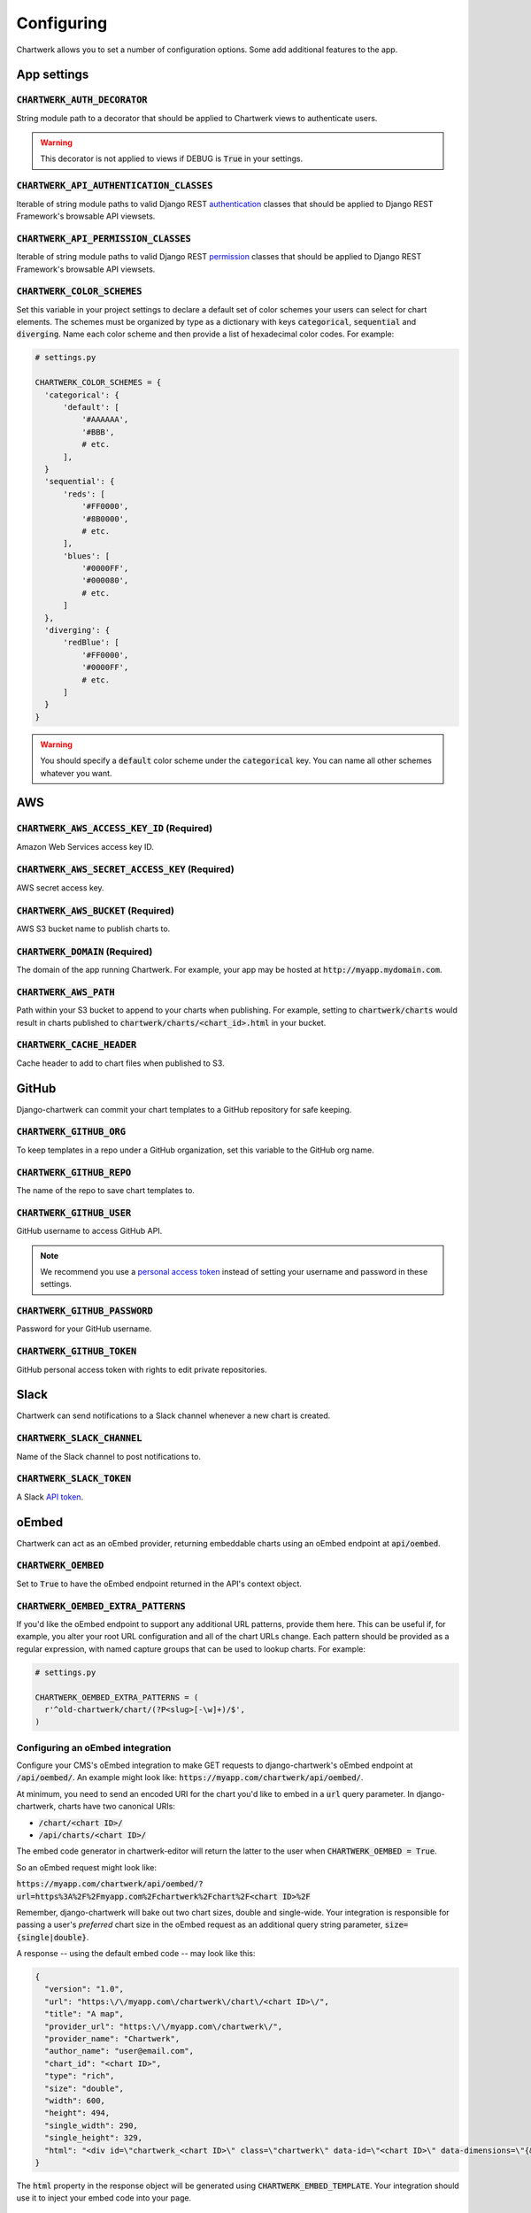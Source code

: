 ===========
Configuring
===========

Chartwerk allows you to set a number of configuration options. Some add additional features to the app.



App settings
------------

.. code-block:: python
  :caption: Default settings

  CHARTWERK_AUTH_DECORATOR = "django.contrib.auth.decorators.login_required"
  CHARTWERK_API_AUTHENTICATION_CLASSES = ("rest_framework.authentication.SessionAuthentication",)
  CHARTWERK_API_PERMISSION_CLASSES = ("rest_framework.permissions.IsAuthenticatedOrReadOnly",)
  CHARTWERK_COLOR_SCHEMES = {} # Uses default color scheme in chartwerk-editor

:code:`CHARTWERK_AUTH_DECORATOR`
^^^^^^^^^^^^^^^^^^^^^^^^^^^^^^^^

String module path to a decorator that should be applied to Chartwerk views to authenticate users.

.. warning::

  This decorator is not applied to views if DEBUG is :code:`True` in your settings.

:code:`CHARTWERK_API_AUTHENTICATION_CLASSES`
^^^^^^^^^^^^^^^^^^^^^^^^^^^^^^^^^^^^^^^^^^^^

Iterable of string module paths to valid Django REST `authentication <http://www.django-rest-framework.org/api-guide/authentication/>`_ classes that should be applied to Django REST Framework's browsable API viewsets.

:code:`CHARTWERK_API_PERMISSION_CLASSES`
^^^^^^^^^^^^^^^^^^^^^^^^^^^^^^^^^^^^^^^^

Iterable of string module paths to valid Django REST `permission <http://www.django-rest-framework.org/api-guide/permissions/>`_ classes that should be applied to Django REST Framework's browsable API viewsets.

:code:`CHARTWERK_COLOR_SCHEMES`
^^^^^^^^^^^^^^^^^^^^^^^^^^^^^^^

Set this variable in your project settings to declare a default set of color schemes your users can select for chart elements. The schemes must be organized by type as a dictionary with keys :code:`categorical`, :code:`sequential` and :code:`diverging`. Name each color scheme and then provide a list of hexadecimal color codes. For example:

.. code-block:: python

  # settings.py

  CHARTWERK_COLOR_SCHEMES = {
    'categorical': {
        'default': [
            '#AAAAAA',
            '#BBB',
            # etc.
        ],
    }
    'sequential': {
        'reds': [
            '#FF0000',
            '#8B0000',
            # etc.
        ],
        'blues': [
            '#0000FF',
            '#000080',
            # etc.
        ]
    },
    'diverging': {
        'redBlue': [
            '#FF0000',
            '#0000FF',
            # etc.
        ]
    }
  }

.. warning::

  You should specify a :code:`default` color scheme under the :code:`categorical` key. You can name all other schemes whatever you want.



AWS
---

.. code-block:: python
  :caption: Default settings

  CHARTWERK_AWS_ACCESS_KEY_ID = None  # Required
  CHARTWERK_AWS_SECRET_ACCESS_KEY = None  # Required
  CHARTWERK_AWS_BUCKET = None  # Required
  CHARTWERK_AWS_PATH = "charts"
  CHARTWERK_CACHE_HEADER = "max-age=300"
  CHARTWERK_DOMAIN = None  # Required

:code:`CHARTWERK_AWS_ACCESS_KEY_ID` **(Required)**
^^^^^^^^^^^^^^^^^^^^^^^^^^^^^^^^^^^^^^^^^^^^^^^^^^

Amazon Web Services access key ID.

:code:`CHARTWERK_AWS_SECRET_ACCESS_KEY` **(Required)**
^^^^^^^^^^^^^^^^^^^^^^^^^^^^^^^^^^^^^^^^^^^^^^^^^^^^^^

AWS secret access key.

:code:`CHARTWERK_AWS_BUCKET` **(Required)**
^^^^^^^^^^^^^^^^^^^^^^^^^^^^^^^^^^^^^^^^^^^

AWS S3 bucket name to publish charts to.


:code:`CHARTWERK_DOMAIN` **(Required)**
^^^^^^^^^^^^^^^^^^^^^^^^^^^^^^^^^^^^^^^

The domain of the app running Chartwerk. For example, your app may be hosted at :code:`http://myapp.mydomain.com`.

:code:`CHARTWERK_AWS_PATH`
^^^^^^^^^^^^^^^^^^^^^^^^^^

Path within your S3 bucket to append to your charts when publishing. For example, setting to :code:`chartwerk/charts` would result in charts published to :code:`chartwerk/charts/<chart_id>.html` in your bucket.

:code:`CHARTWERK_CACHE_HEADER`
^^^^^^^^^^^^^^^^^^^^^^^^^^^^^^

Cache header to add to chart files when published to S3.


GitHub
------

Django-chartwerk can commit your chart templates to a GitHub repository for safe keeping.

.. code-block:: python
  :caption: Default settings

  CHARTWERK_GITHUB_ORG = None
  CHARTWERK_GITHUB_REPO = "chartwerk_chart-templates"
  CHARTWERK_GITHUB_USER = None
  CHARTWERK_GITHUB_PASSWORD = None
  CHARTWERK_GITHUB_TOKEN = None


:code:`CHARTWERK_GITHUB_ORG`
^^^^^^^^^^^^^^^^^^^^^^^^^^^^

To keep templates in a repo under a GitHub organization, set this variable to the GitHub org name.

:code:`CHARTWERK_GITHUB_REPO`
^^^^^^^^^^^^^^^^^^^^^^^^^^^^^

The name of the repo to save chart templates to.

:code:`CHARTWERK_GITHUB_USER`
^^^^^^^^^^^^^^^^^^^^^^^^^^^^^

GitHub username to access GitHub API.

.. note::

  We recommend you use a `personal access token <https://help.github.com/articles/creating-a-personal-access-token-for-the-command-line/>`_ instead of setting your username and password in these settings.

:code:`CHARTWERK_GITHUB_PASSWORD`
^^^^^^^^^^^^^^^^^^^^^^^^^^^^^^^^^

Password for your GitHub username.


:code:`CHARTWERK_GITHUB_TOKEN`
^^^^^^^^^^^^^^^^^^^^^^^^^^^^^^

GitHub personal access token with rights to edit private repositories.



Slack
-----

Chartwerk can send notifications to a Slack channel whenever a new chart is created.

.. code-block:: python
  :caption: Default settings

  CHARTWERK_SLACK_CHANNEL = "#chartwerk"
  CHARTWERK_SLACK_TOKEN = None


:code:`CHARTWERK_SLACK_CHANNEL`
^^^^^^^^^^^^^^^^^^^^^^^^^^^^^^^

Name of the Slack channel to post notifications to.

:code:`CHARTWERK_SLACK_TOKEN`
^^^^^^^^^^^^^^^^^^^^^^^^^^^^^

A Slack `API token <https://api.slack.com/slack-apps>`_.



oEmbed
------

Chartwerk can act as an oEmbed provider, returning embeddable charts using an oEmbed endpoint at :code:`api/oembed`.

.. code-block:: python
  :caption: Default settings

  CHARTWERK_OEMBED = False
  CHARTWERK_OEMBED_EXTRA_PATTERNS = []


:code:`CHARTWERK_OEMBED`
^^^^^^^^^^^^^^^^^^^^^^^^

Set to :code:`True` to have the oEmbed endpoint returned in the API's context object.



:code:`CHARTWERK_OEMBED_EXTRA_PATTERNS`
^^^^^^^^^^^^^^^^^^^^^^^^^^^^^^^^^^^^^^^

If you'd like the oEmbed endpoint to support any additional URL patterns, provide them here. This can be useful if, for example, you alter your root URL configuration and all of the chart URLs change. Each pattern should be provided as a regular expression, with named capture groups that can be used to lookup charts. For example:

.. code-block:: python

  # settings.py

  CHARTWERK_OEMBED_EXTRA_PATTERNS = (
    r'^old-chartwerk/chart/(?P<slug>[-\w]+)/$',
  )


Configuring an oEmbed integration
^^^^^^^^^^^^^^^^^^^^^^^^^^^^^^^^^

Configure your CMS's oEmbed integration to make GET requests to django-chartwerk's oEmbed endpoint at :code:`/api/oembed/`. An example might look like: :code:`https://myapp.com/chartwerk/api/oembed/`.

At minimum, you need to send an encoded URI for the chart you'd like to embed in a :code:`url` query parameter. In django-chartwerk, charts have two canonical URIs:

- :code:`/chart/<chart ID>/`
- :code:`/api/charts/<chart ID>/`

The embed code generator in chartwerk-editor will return the latter to the user when :code:`CHARTWERK_OEMBED = True`.

So an oEmbed request might look like:

:code:`https://myapp.com/chartwerk/api/oembed/?url=https%3A%2F%2Fmyapp.com%2Fchartwerk%2Fchart%2F<chart ID>%2F`

Remember, django-chartwerk will bake out two chart sizes, double and single-wide. Your integration is responsible for passing a user's *preferred* chart size in the oEmbed request as an additional query string parameter, :code:`size={single|double}`.

A response -- using the default embed code -- may look like this:

.. code::

  {
    "version": "1.0",
    "url": "https:\/\/myapp.com\/chartwerk\/chart\/<chart ID>\/",
    "title": "A map",
    "provider_url": "https:\/\/myapp.com\/chartwerk\/",
    "provider_name": "Chartwerk",
    "author_name": "user@email.com",
    "chart_id": "<chart ID>",
    "type": "rich",
    "size": "double",
    "width": 600,
    "height": 494,
    "single_width": 290,
    "single_height": 329,
    "html": "<div id=\"chartwerk_<chart ID>\" class=\"chartwerk\" data-id=\"<chart ID>\" data-dimensions=\"{&quot;double&quot;: {&quot;width&quot;: 600, &quot;height&quot;: 494}, &quot;single&quot;: {&quot;width&quot;: 290, &quot;height&quot;: 329}}\" data-size=\"double\" data-src=\"https:\/\/myS3bucket.com\/charts\/chartwerk\/\" ><\/div> <script src=\"https:\/\/myS3bucket.com\/charts\/chartwerk\/embed-script\/v1.js\"><\/script>"
  }

The :code:`html` property in the response object will be generated using :code:`CHARTWERK_EMBED_TEMPLATE`. Your integration should use it to inject your embed code into your page.


Embed code
----------

These settings configure the code used to embed your charts in a page. The code is either returned to your users directly in the Editor or sent as part of the oEmbed response object, if oEmbed is configured.

The embed code is responsible for injecting an iframe into a page, setting its source to either the single or double-wide chart and, usually, setting its height, width, margins and float styles. (The default embed code uses `Pym.js <http://blog.apps.npr.org/pym.js/>`_.)

By templatizing the embed code, django-chartwerk gives you the freedom to write exactly the code you need for your CMS. The settings consist of a template string, which you can write to include any arbitrary HTML, CSS, or JavaScript, and a context object that allows you to render your tempate with context from a chart instance.


.. note::

  These aren't required settings, but the defaults will be generally useless. At minimum, you should change the embed template context, :code:`CHARTWERK_EMBED_TEMPLATE_CONTEXT`.

.. code-block:: python
  :caption: Default settings

  CHARTWERK_EMBED_TEMPLATE = """
  <div
    id="chartwerk_{{id}}"
    class="chartwerk"
    data-id="{{id}}"
    data-dimensions="{{dimensions|safe}}"
    data-size="{{size}}"
    data-src="{{chart_path}}"
  ></div>
  <script src="{{embed_script}}"></script>
  """

  CHARTWERK_EMBED_TEMPLATE_CONTEXT = lambda chart: {
      'chart_path': 'http://www.somesite.com/path/to/charts/',
      'embed_script': '<CHARTWERK_DOMAIN>/chartwerk/js/main-embed.bundle.js',
  }

:code:`CHARTWERK_EMBED_TEMPLATE`
^^^^^^^^^^^^^^^^^^^^^^^^^^^^^^^^

A template string which will be rendered with context as the embed code returned to your users. The template will be rendered using the syntax of the `template engine <https://docs.djangoproject.com/en/1.11/topics/templates/#support-for-template-engines>`_ you specify in your project settings.

:code:`CHARTWERK_EMBED_TEMPLATE_CONTEXT`
^^^^^^^^^^^^^^^^^^^^^^^^^^^^^^^^^^^^^^^^

A function which takes one parameter, a chart instance, and returns a dictionary to use as context when rendering your template string. Any extra context you set is added to three default context items:

- :code:`id` - the chart slug
- :code:`size` - the preferred chart size specified by the user
- :code:`dimensions` - stringified, escaped JSON object specifying the pixel dimensions of both chart sizes

Tips for configuring your embed code
^^^^^^^^^^^^^^^^^^^^^^^^^^^^^^^^^^^^

While these settings give you room to completely customize your embed code, in most cases, you can easily use Chartwerk's default embed template by simply setting the :code:`chart_path` and :code:`embed_script` template context variables.

.. code-block:: python

  CHARTWERK_EMBED_TEMPLATE_CONTEXT = lambda chart: {
      'chart_path': 'http://www.yourawsbucket.com/path/to/your/charts/',
      'embed_script': '<CHARTWERK_DOMAIN>/chartwerk/js/main-embed.bundle.js',
  }

.. note::

  The :code:`embed_script` path references the script used to inject an iframe on the parent page within your CMS. It is included with the static files in django-chartwerk, but we highly recommend you host it on S3 next to your charts.

When writing your own template string, remember that Chartwerk adds three additional pieces of context: the slug of the chart, the preferred size of the embed specified by the user and the dimensions of each chart size.

The :code:`id` is the chart slug used to save the chart file to your S3 bucket, either :code:`<slug>.html` or :code:`<slug>_single.html`, for double and single-wide, respectively.

The :code:`size` is either :code:`double` or :code:`single`.

The :code:`dimensions` are a stringified JSON object specifying the height and width of both chart dimensions. You can parse it into an object and use it to set the correct dimensions of your iframe.

.. code-block:: javascript

  // Assuming an templated element like:
  // <div data-dimensions="{{dimensions}}"></div>
  var dimensions = JSON.parse(<element>.dataset.embed);

  // dimensions will be an object like:
  {
    double: {
      width: 500,
      height: 300,
    },
    single: {
      width: 290,
      height: 240,
    },
  }

You can add any additional properties from your chart as template context.

Remember, that your embed template must include the scripts used to inject, configure and style the iframe on your page.

Custom templates
----------------

Customizing the Editor
^^^^^^^^^^^^^^^^^^^^^^

You can customize the Editor with styles to better reflect your CMS by `overriding <https://docs.djangoproject.com/en/1.11/howto/overriding-templates/>`_ the :code:`chartwerk/editor.html` template. Add the template to your project and extend from :code:`chartwerk/django-chartwerk-editor.html`.

.. code-block:: html+jinja

  <!-- chartwerk/editor.html -->
  {% extends "chartwerk/django-chartwerk-editor.html" %}

  {% block head_block %}
  <link rel="stylesheet" type="text/css" href="some_styles.css" />
  {% endblock %}

  {% block body_block %}
  <script src="some_script.js"></script>
  {% endblock %}

Customizing the child page
^^^^^^^^^^^^^^^^^^^^^^^^^^

If you need to customize charts' embaddable child page, you can `override the template <https://docs.djangoproject.com/en/1.11/howto/overriding-templates/>`_ used to bake charts to S3. Add a :code:`chartwerk/bake.html` template to your project that extends from :code:`chartwerk/bake_base.html` and add scripts or styles within the available blocks:

.. code-block:: html+jinja

  <!-- chartwerk/bake.html -->
  {% extends "chartwerk/bake_base.html" %}

  {% block head_block %}
  <link rel="stylesheet" type="text/css" href="some_styles.css" />
  {% endblock %}

  {% block body_block %}
  <script src="some_script.js"></script>
  {% endblock %}
